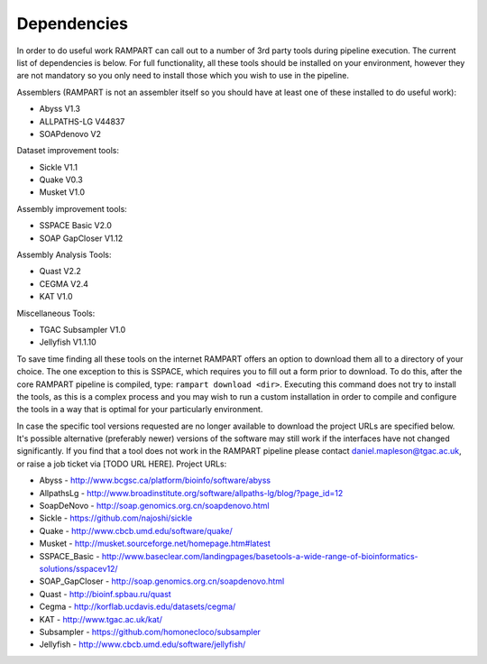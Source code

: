

.. _dependencies:

Dependencies
============

In order to do useful work RAMPART can call out to a number of 3rd party tools during pipeline execution.  The current list of dependencies is below.  For full functionality, all these tools should be installed on your environment, however they are not mandatory so you only need to install those which you wish to use in the pipeline.

Assemblers (RAMPART is not an assembler itself so you should have at least one of these installed to do useful work):

* Abyss V1.3
* ALLPATHS-LG V44837
* SOAPdenovo V2

Dataset improvement tools:

* Sickle V1.1
* Quake V0.3
* Musket V1.0

Assembly improvement tools:

* SSPACE Basic V2.0
* SOAP GapCloser V1.12

Assembly Analysis Tools:

* Quast V2.2
* CEGMA V2.4
* KAT V1.0

Miscellaneous Tools:

* TGAC Subsampler V1.0
* Jellyfish V1.1.10

To save time finding all these tools on the internet RAMPART offers an option to download them all to a directory of your choice.  The one exception to this is SSPACE, which requires you to fill out a form prior to download.  To do this, after the core RAMPART pipeline is compiled, type: ``rampart download <dir>``.  Executing this command does not try to install the tools, as this is a complex process and you may wish to run a custom installation in order to compile and configure the tools in a way that is optimal for your particularly environment.

In case the specific tool versions requested are no longer available to download the project URLs are specified below.  It's possible alternative (preferably newer) versions of the software may still work if the interfaces have not changed significantly.  If you find that a tool does not work in the RAMPART pipeline please contact daniel.mapleson@tgac.ac.uk, or raise a job ticket via [TODO URL HERE].  Project URLs:

* Abyss           - http://www.bcgsc.ca/platform/bioinfo/software/abyss
* AllpathsLg      - http://www.broadinstitute.org/software/allpaths-lg/blog/?page_id=12
* SoapDeNovo      - http://soap.genomics.org.cn/soapdenovo.html

* Sickle          - https://github.com/najoshi/sickle
* Quake           - http://www.cbcb.umd.edu/software/quake/
* Musket          - http://musket.sourceforge.net/homepage.htm#latest

* SSPACE_Basic    - http://www.baseclear.com/landingpages/basetools-a-wide-range-of-bioinformatics-solutions/sspacev12/
* SOAP_GapCloser  - http://soap.genomics.org.cn/soapdenovo.html

* Quast           - http://bioinf.spbau.ru/quast
* Cegma           - http://korflab.ucdavis.edu/datasets/cegma/
* KAT                           - http://www.tgac.ac.uk/kat/

* Subsampler      - https://github.com/homonecloco/subsampler
* Jellyfish             - http://www.cbcb.umd.edu/software/jellyfish/

